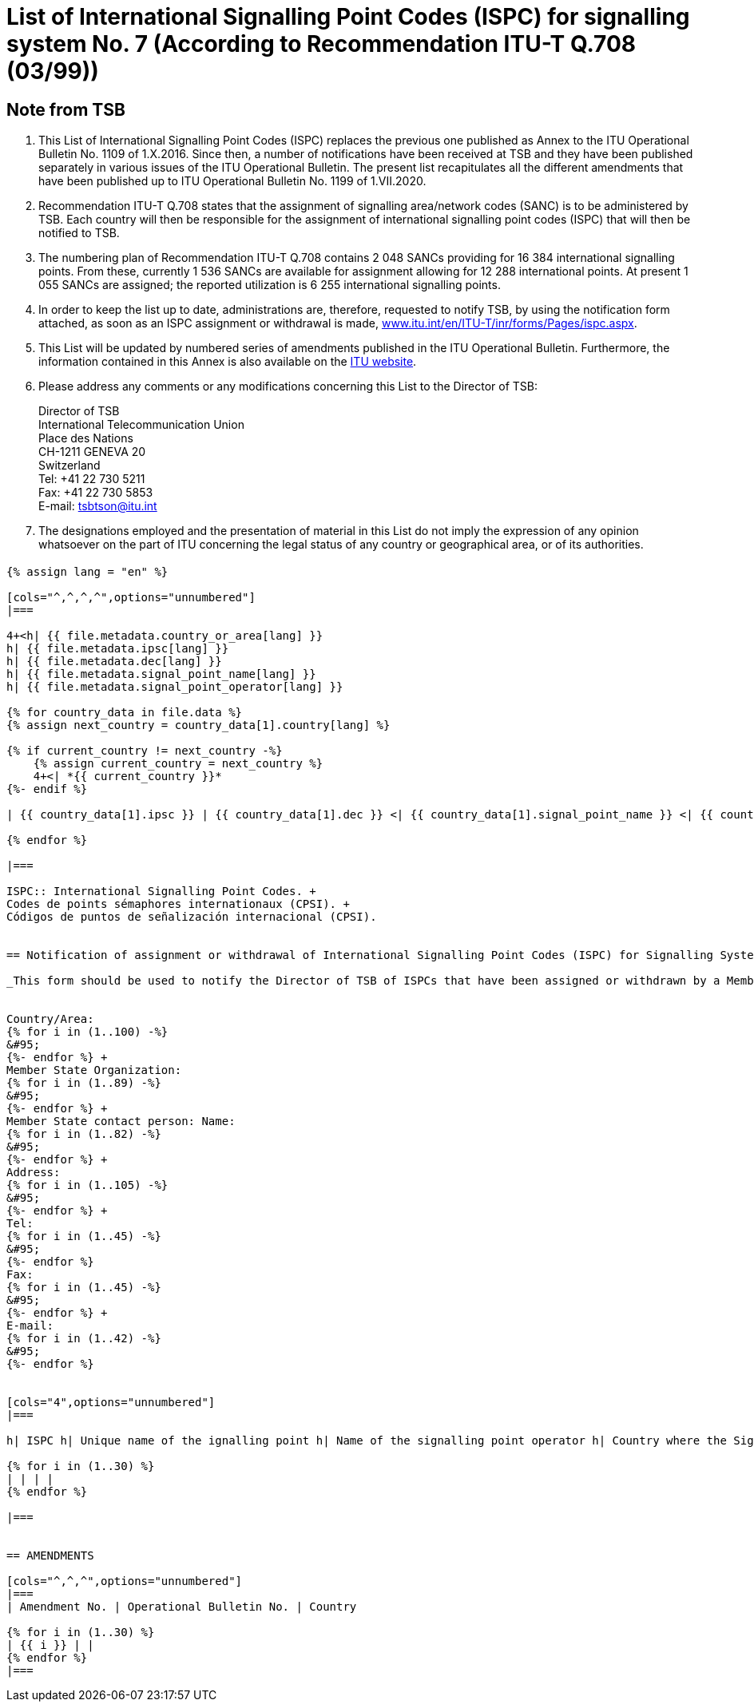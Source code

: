= List of International Signalling Point Codes (ISPC) for signalling system No. 7 (According to Recommendation ITU-T Q.708 (03/99))
:bureau: T
:docnumber: 1199
:published-date: 2020-07-01
:status: in-force
:doctype: service-publication
:annexid: No. 1199
:docfile: T-SP-Q.708B-2016-E.adoc
:mn-document-class: itu
:mn-output-extensions: xml,html,doc,rxl
:local-cache-only:
:imagesdir: images
:data-uri-image:


[preface]
== Note from TSB

. This List of International Signalling Point Codes (ISPC) replaces the previous one published as Annex to the ITU Operational Bulletin No. 1109 of 1.X.2016. Since then, a number of notifications have been received at TSB and they have been published separately in various issues of the ITU Operational Bulletin. The present list recapitulates all the different amendments that have been published up to ITU Operational Bulletin No. 1199 of 1.VII.2020.

. Recommendation ITU-T Q.708 states that the assignment of signalling area/network codes (SANC) is to be administered by TSB. Each country will then be responsible for the assignment of international signalling point codes (ISPC) that will then be notified to TSB.

. The numbering plan of Recommendation ITU-T Q.708 contains 2 048 SANCs providing for 16 384 international signalling points. From these, currently 1 536 SANCs are available for assignment allowing for 12 288 international points. At present 1 055 SANCs are assigned; the reported utilization is 6 255 international signalling points.

. In order to keep the list up to date, administrations are, therefore, requested to notify TSB, by using the notification form attached, as soon as an ISPC assignment or withdrawal is made, link:http://www.itu.int/en/ITU-T/inr/forms/Pages/ispc.aspx[www.itu.int/en/ITU-T/inr/forms/Pages/ispc.aspx].

. This List will be updated by numbered series of amendments published in the ITU Operational Bulletin. Furthermore, the information contained in this Annex is also available on the link:https://www.itu.int/pub/T-SP[ITU website].

. Please address any comments or any modifications concerning this List to the Director of TSB:
+
--
[align=left]
Director of TSB +
International Telecommunication Union +
Place des Nations +
CH-1211 GENEVA 20 +
Switzerland +
Tel: +41 22 730 5211 +
Fax: +41 22 730 5853 +
E-mail: mailto:tsbtson@itu.int[]
--

. The designations employed and the presentation of material in this List do not imply the expression of any opinion whatsoever on the part of ITU concerning the legal status of any country or geographical area, or of its authorities.


== {blank}

[yaml2text,T-SP-Q.708B-2016.yaml,file]
----
{% assign lang = "en" %}

[cols="^,^,^,^",options="unnumbered"]
|===

4+<h| {{ file.metadata.country_or_area[lang] }}
h| {{ file.metadata.ipsc[lang] }}
h| {{ file.metadata.dec[lang] }}
h| {{ file.metadata.signal_point_name[lang] }}
h| {{ file.metadata.signal_point_operator[lang] }}

{% for country_data in file.data %}
{% assign next_country = country_data[1].country[lang] %}

{% if current_country != next_country -%}
    {% assign current_country = next_country %}
    4+<| *{{ current_country }}*
{%- endif %}

| {{ country_data[1].ipsc }} | {{ country_data[1].dec }} <| {{ country_data[1].signal_point_name }} <| {{ country_data[1].signal_point_operator }}

{% endfor %}

|===

ISPC:: International Signalling Point Codes. +
Codes de points sémaphores internationaux (CPSI). +
Códigos de puntos de señalización internacional (CPSI).


== Notification of assignment or withdrawal of International Signalling Point Codes (ISPC) for Signalling System No. 7 (According to Recommendation ITU-T Q.708(03/99))

_This form should be used to notify the Director of TSB of ISPCs that have been assigned or withdrawn by a Member State since the last notification._


Country/Area: 
{% for i in (1..100) -%}
&#95;
{%- endfor %} +
Member State Organization: 
{% for i in (1..89) -%}
&#95;
{%- endfor %} +
Member State contact person: Name: 
{% for i in (1..82) -%}
&#95;
{%- endfor %} +
Address: 
{% for i in (1..105) -%}
&#95;
{%- endfor %} +
Tel: 
{% for i in (1..45) -%}
&#95;
{%- endfor %} 
Fax: 
{% for i in (1..45) -%}
&#95;
{%- endfor %} +
E-mail: 
{% for i in (1..42) -%}
&#95;
{%- endfor %}


[cols="4",options="unnumbered"]
|===

h| ISPC h| Unique name of the ignalling point h| Name of the signalling point operator h| Country where the Signalling Point is to be put into service under section 7.9 footnote:[An entry is only made in this column if section 7.9 applies.]

{% for i in (1..30) %}
| | | |
{% endfor %}

|===


== AMENDMENTS

[cols="^,^,^",options="unnumbered"]
|===
| Amendment No. | Operational Bulletin No. | Country

{% for i in (1..30) %}
| {{ i }} | |
{% endfor %}
|===

----


